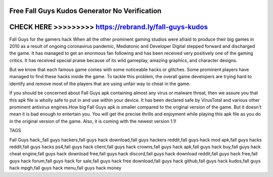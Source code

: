 Free Fall Guys Kudos Generator No Verification
==============================================



CHECK HERE >>>>>>>>> https://rebrand.ly/fall-guys-kudos
=======================================================





Fall Guys for the gamers hack When all the other prominent gaming studios were afraid to produce their big games in 2010 as a result of ongoing coronavirus pandemic, Mediatonic and Developer Digital stepped forward and discharged the game. It has managed to get an enormous fan following and has been received very positively one of the gaming critics. It has received special praise because of its wild gameplay, amazing graphics, and character designs.

But we know that each famous game comes with some noticeable hacks or glitches. Some prominent players have managed to find these hacks inside the game. To tackle this problem, the overall game developers are trying hard to identify and remove most of the players that are using unfair way to cheat in the game. 

If you should be concerned about Fall Guys apk containing almost any virus or malware threat, then we assure you that this apk file is wholly safe to put in and use within your device. It has been declared safe by VirusTotal and various other prominent antivirus engines.How big Fall Guys apk is smaller compared to the original version of the game. But it doesn't mean it is bad enough to entertain you. You will get the precise thrills and enjoyment while playing this apk file as you do in the original version of the game. Also, it is coming with the newest version 1.1!

TAGS

Fall Guys hack,,fall guys hackers,fall guys hack download,fall guys hackers reddit,fall guys hack mod apk,fall guys hacks reddit,fall guys hacks ps4,fall guys hack client,fall guys hack crowns,fall guys hack apk,fall guys hack buy,fall guys hack cheat engine,fall guys hack download free,fall guys hack discord,fall guys hack download reddit,fall guys hack free,fall guys hack forum,fall guys hack for sale,fall guys hack free download,fall guys hack github,fall guys hack kudos,fall guys hack mpgh,fall guys hack menu,fall guys hack money
